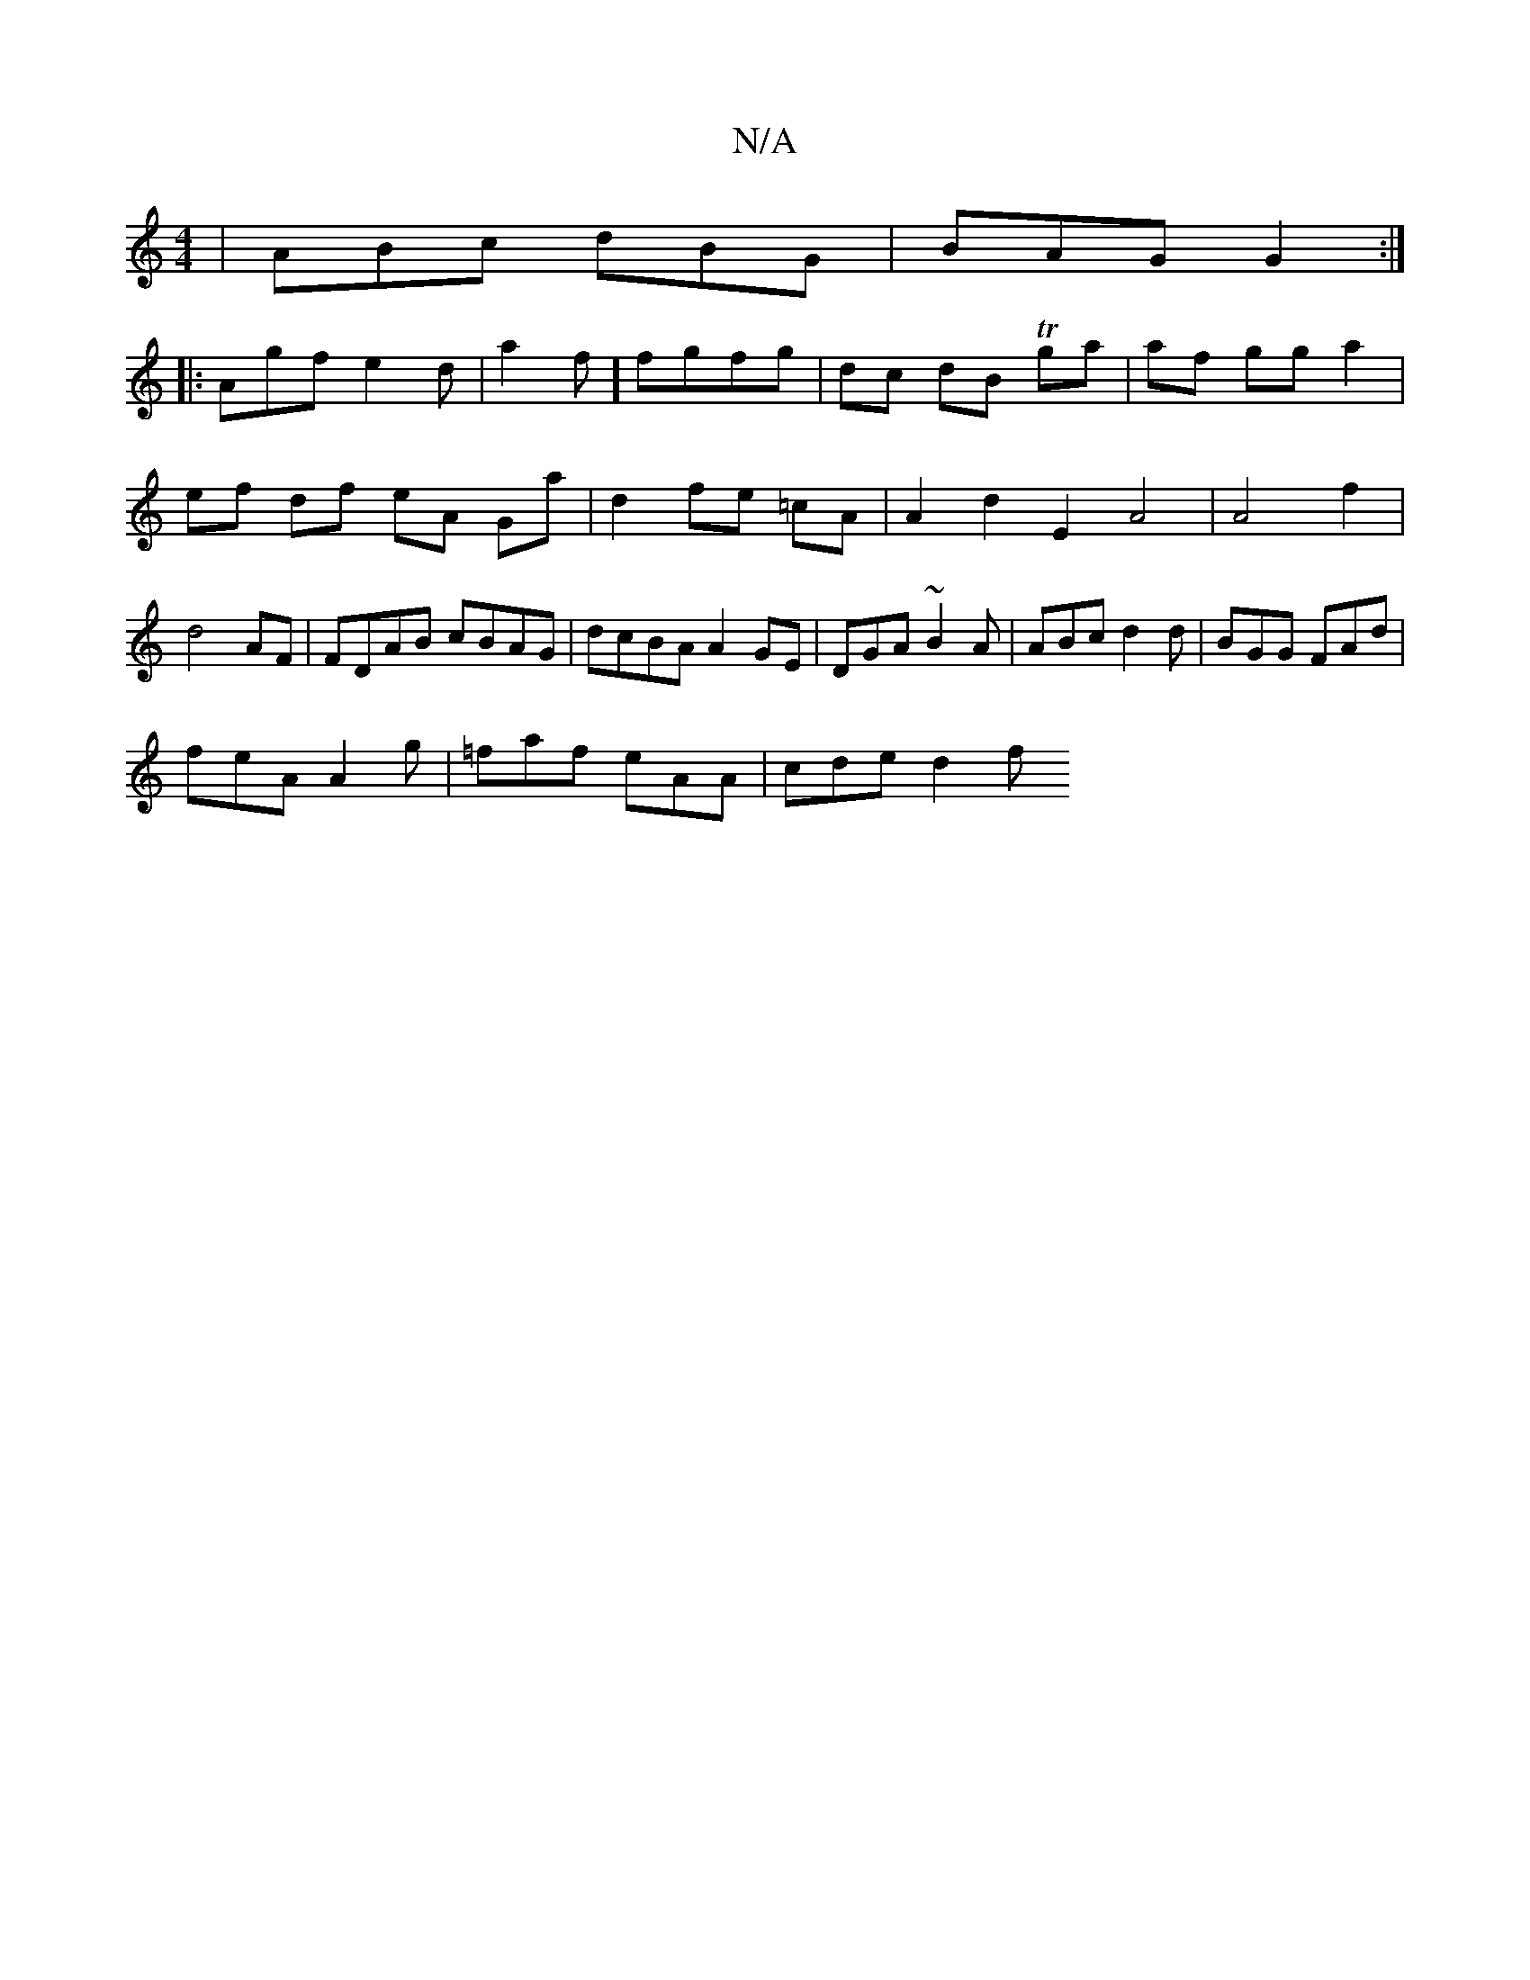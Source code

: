 X:1
T:N/A
M:4/4
R:N/A
K:Cmajor
 | ABc dBG | BAG G2 :|
|:Agf e2 d |a2 f] fgfg | dc dB Tga | af gg a2 | ef df eA Ga|d2 fe =cA | A2 d2 E2A4|A4f2|d4 AF | FDAB cBAG | dcBA A2 GE |DGA ~B2A| ABc d2d | BGG FAd |
feA A2g | =faf eAA|cde d2f 